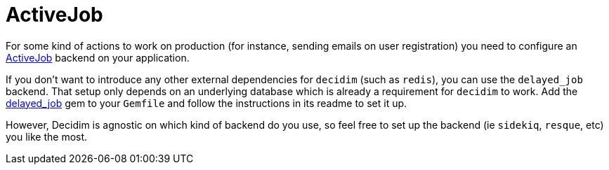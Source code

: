 = ActiveJob

For some kind of actions to work on production (for instance, sending emails on user registration) you need to configure an http://edgeguides.rubyonrails.org/active_job_basics.html[ActiveJob] backend on your application.

If you don't want to introduce any other external dependencies for `decidim` (such as `redis`), you can use the `delayed_job` backend. That setup only depends on an underlying database which is already a requirement for `decidim` to work. Add the https://github.com/collectiveidea/delayed_job/[delayed_job] gem to your `Gemfile` and follow the instructions in its readme to set it up.

However, Decidim is agnostic on which kind of backend do you use, so feel free to set up the backend (ie `sidekiq`, `resque`, etc) you like the most.
